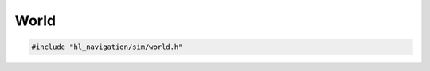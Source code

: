=====
World
=====

.. code-block:: cpp
   
   #include "hl_navigation/sim/world.h"

.. doxygentypedef:: hl_navigation::sim::BoundingBox

.. doxygenstruct:: hl_navigation::sim::Entity
   :members:

.. doxygenstruct:: hl_navigation::sim::Obstacle
   :members:

.. doxygenstruct:: hl_navigation::sim::Wall
   :members:

.. doxygenclass:: hl_navigation::sim::World
   :members:
   